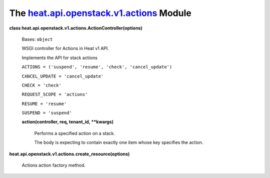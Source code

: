
The `heat.api.openstack.v1.actions <../../api/heat.api.openstack.v1.actions.rst#module-heat.api.openstack.v1.actions>`_ Module
==============================================================================================================================

**class heat.api.openstack.v1.actions.ActionController(options)**

   Bases: ``object``

   WSGI controller for Actions in Heat v1 API.

   Implements the API for stack actions

   ``ACTIONS = ('suspend', 'resume', 'check', 'cancel_update')``

   ``CANCEL_UPDATE = 'cancel_update'``

   ``CHECK = 'check'``

   ``REQUEST_SCOPE = 'actions'``

   ``RESUME = 'resume'``

   ``SUSPEND = 'suspend'``

   **action(controller, req, tenant_id, **kwargs)**

      Performs a specified action on a stack.

      The body is expecting to contain exactly one item whose key
      specifies the action.

**heat.api.openstack.v1.actions.create_resource(options)**

   Actions action factory method.

